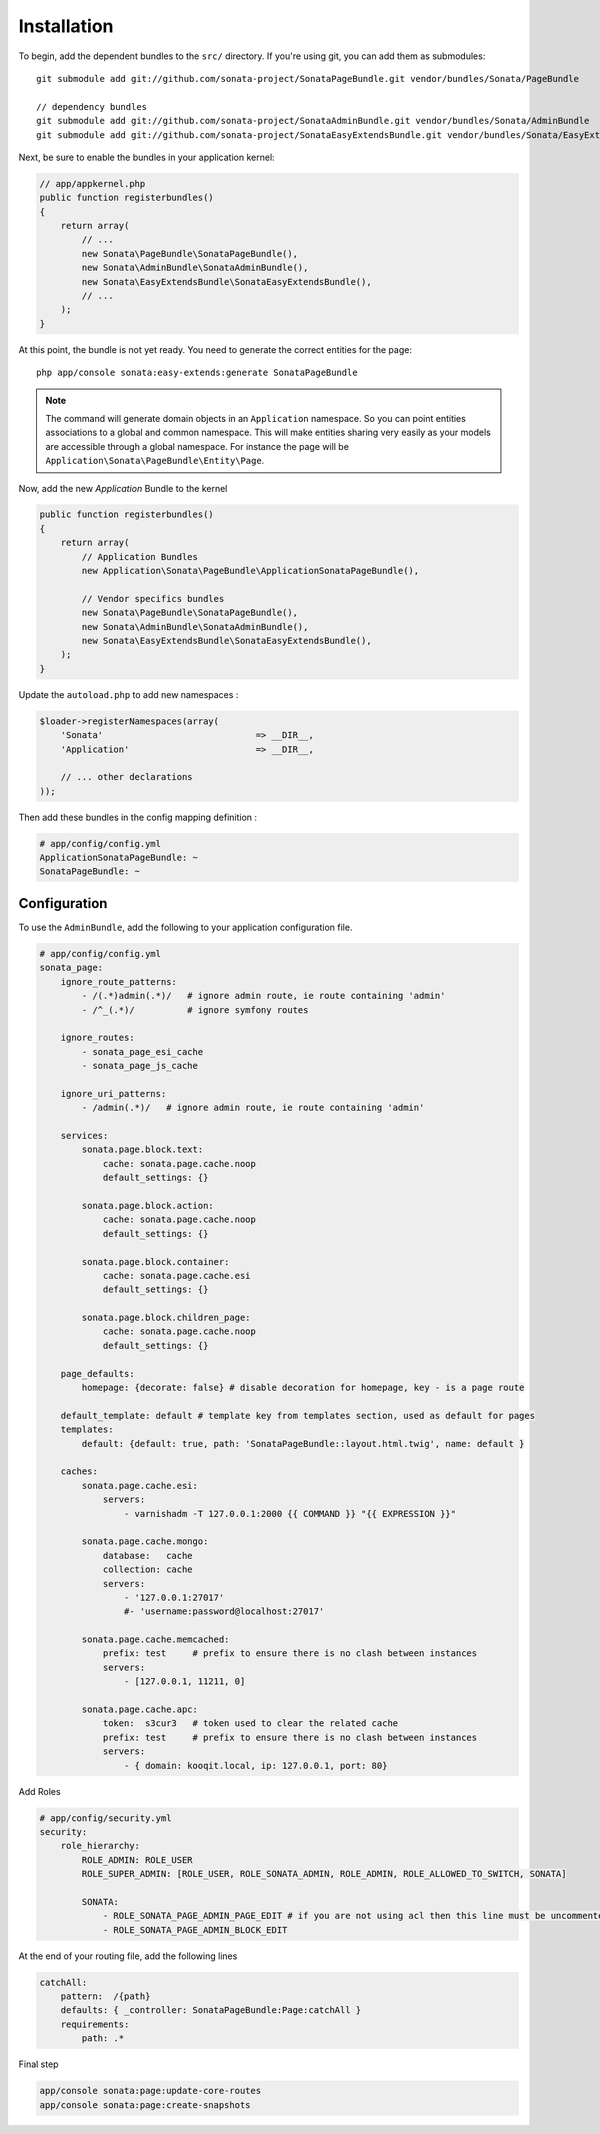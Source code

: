 Installation
============

To begin, add the dependent bundles to the ``src/`` directory. If you're
using git, you can add them as submodules::

  git submodule add git://github.com/sonata-project/SonataPageBundle.git vendor/bundles/Sonata/PageBundle

  // dependency bundles
  git submodule add git://github.com/sonata-project/SonataAdminBundle.git vendor/bundles/Sonata/AdminBundle
  git submodule add git://github.com/sonata-project/SonataEasyExtendsBundle.git vendor/bundles/Sonata/EasyExtendsBundle

Next, be sure to enable the bundles in your application kernel:

.. code-block:: php

  // app/appkernel.php
  public function registerbundles()
  {
      return array(
          // ...
          new Sonata\PageBundle\SonataPageBundle(),
          new Sonata\AdminBundle\SonataAdminBundle(),
          new Sonata\EasyExtendsBundle\SonataEasyExtendsBundle(),
          // ...
      );
  }

At this point, the bundle is not yet ready. You need to generate the correct
entities for the page::

    php app/console sonata:easy-extends:generate SonataPageBundle

.. note::

    The command will generate domain objects in an ``Application`` namespace.
    So you can point entities associations to a global and common namespace.
    This will make entities sharing very easily as your models are accessible
    through a global namespace. For instance the page will be
    ``Application\Sonata\PageBundle\Entity\Page``.

Now, add the new `Application` Bundle to the kernel

.. code-block:: php

    public function registerbundles()
    {
        return array(
            // Application Bundles
            new Application\Sonata\PageBundle\ApplicationSonataPageBundle(),

            // Vendor specifics bundles
            new Sonata\PageBundle\SonataPageBundle(),
            new Sonata\AdminBundle\SonataAdminBundle(),
            new Sonata\EasyExtendsBundle\SonataEasyExtendsBundle(),
        );
    }

Update the ``autoload.php`` to add new namespaces :

.. code-block:: php

    $loader->registerNamespaces(array(
        'Sonata'                             => __DIR__,
        'Application'                        => __DIR__,

        // ... other declarations
    ));

Then add these bundles in the config mapping definition :

.. code-block:: yaml

    # app/config/config.yml
    ApplicationSonataPageBundle: ~
    SonataPageBundle: ~

Configuration
-------------

To use the ``AdminBundle``, add the following to your application configuration
file.

.. code-block:: yaml

    # app/config/config.yml
    sonata_page:
        ignore_route_patterns:
            - /(.*)admin(.*)/   # ignore admin route, ie route containing 'admin'
            - /^_(.*)/          # ignore symfony routes

        ignore_routes:
            - sonata_page_esi_cache
            - sonata_page_js_cache

        ignore_uri_patterns:
            - /admin(.*)/   # ignore admin route, ie route containing 'admin'

        services:
            sonata.page.block.text:
                cache: sonata.page.cache.noop
                default_settings: {}

            sonata.page.block.action:
                cache: sonata.page.cache.noop
                default_settings: {}

            sonata.page.block.container:
                cache: sonata.page.cache.esi
                default_settings: {}

            sonata.page.block.children_page:
                cache: sonata.page.cache.noop
                default_settings: {}

        page_defaults:
            homepage: {decorate: false} # disable decoration for homepage, key - is a page route

        default_template: default # template key from templates section, used as default for pages
        templates:
            default: {default: true, path: 'SonataPageBundle::layout.html.twig', name: default }

        caches:
            sonata.page.cache.esi:
                servers:
                    - varnishadm -T 127.0.0.1:2000 {{ COMMAND }} "{{ EXPRESSION }}"

            sonata.page.cache.mongo:
                database:   cache
                collection: cache
                servers:
                    - '127.0.0.1:27017'
                    #- 'username:password@localhost:27017'

            sonata.page.cache.memcached:
                prefix: test     # prefix to ensure there is no clash between instances
                servers:
                    - [127.0.0.1, 11211, 0]

            sonata.page.cache.apc:
                token:  s3cur3   # token used to clear the related cache
                prefix: test     # prefix to ensure there is no clash between instances
                servers:
                    - { domain: kooqit.local, ip: 127.0.0.1, port: 80}

Add Roles

.. code-block:: yaml

    # app/config/security.yml
    security:
        role_hierarchy:
            ROLE_ADMIN: ROLE_USER
            ROLE_SUPER_ADMIN: [ROLE_USER, ROLE_SONATA_ADMIN, ROLE_ADMIN, ROLE_ALLOWED_TO_SWITCH, SONATA]

            SONATA:
                - ROLE_SONATA_PAGE_ADMIN_PAGE_EDIT # if you are not using acl then this line must be uncommented
                - ROLE_SONATA_PAGE_ADMIN_BLOCK_EDIT

At the end of your routing file, add the following lines

.. code-block:: yaml

    catchAll:
        pattern:  /{path}
        defaults: { _controller: SonataPageBundle:Page:catchAll }
        requirements:
            path: .*


Final step

.. code-block::

    app/console sonata:page:update-core-routes
    app/console sonata:page:create-snapshots